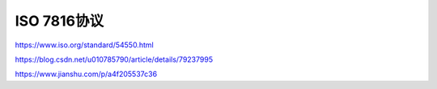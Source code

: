 ISO 7816协议
====================



https://www.iso.org/standard/54550.html

https://blog.csdn.net/u010785790/article/details/79237995

https://www.jianshu.com/p/a4f205537c36

